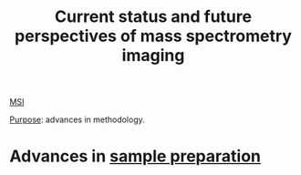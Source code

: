 :PROPERTIES:
:ID:       653e275c-f673-42e6-8d8a-aef77460f932
:ROAM_REFS: cite:Nimesh2013-curren
:END:
#+title: Current status and future perspectives of mass spectrometry imaging
#+filetags: :review:literature:
[[id:fc865bc6-4c84-4d9f-8d67-21980ff47424][MSI]]

_Purpose_: advances in methodology.

* Advances in [[id:d2b9b7d4-9937-476e-9b37-7db31de14d23][sample preparation]]

